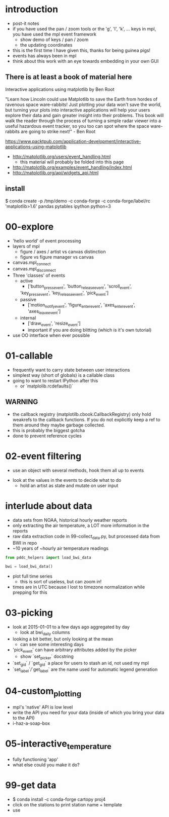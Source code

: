 * introduction
 - post-it notes
 - if you have used the pan / zoom tools or the 'g', 'l', 'k',
   ... keys in mpl, you have used the mpl event framework
   - show demo of keys / pan / zoom
   - the updating coordinates
 - this is the first time I have given this, thanks for being guinea pigs!
 - events has always been in mpl
 - think about this work with an eye towards embedding in your own GUI

** There is at least a book of material here

Interactive applications using matplotlib by Ben Root

"Learn how Lincoln could use Matplotlib to save the Earth from hordes
of ravenous space ware-rabbits!  Just plotting your data won't save
the world, but turning your plots into interactive applications will
help your users explore their data and gain greater insight into their
problems.  This book will walk the reader through the process of
turning a simple radar viewer into a useful hazardous event tracker,
so you too can spot where the space ware-rabbits are going to strike
next!" - Ben Root

https://www.packtpub.com/application-development/interactive-applications-using-matplotlib

 - http://matplotlib.org/users/event_handling.html
   - this material will probably be folded into this page
 - http://matplotlib.org/examples/event_handling/index.html
 - http://matplotlib.org/api/widgets_api.html

** install

$ conda create -p /tmp/demo -c conda-forge -c conda-forge/label/rc 'matplotlib>1.6' pandas pytables ipython python=3

* 00-explore
 - 'hello world' of event processing
 - layers of mpl
   - figure / axes / artist vs canvas distinction
   - figure vs figure manager vs canvas
 - canvas.mpl_connect
 - canvas.mpl_disconnect
 - Three 'classes' of events
   - active
     - ['button_press_event', 'button_release_event', 'scroll_event',
	 'key_press_event', 'key_release_event', 'pick_event']
   - passive
     - ['motion_notify_event', 'figure_enter_event',
       'axes_enter_event', 'axes_leave_event']
   - internal
     - ['draw_event', 'resize_event']
     - important if you are doing blitting (which is it's own tutorial)
 - use OO interface when ever possible

* 01-callable
 - frequently want to carry state between user interactions
 - simplest way (short of globals) is a callable class
 - going to want to restart IPython after this
   - or `matplolib.rcdefaults()`

** WARNING
 - the callback registry (matplotilb.cbook.CallbackRegistry) only hold
   weakrefs to the callback functions.  If you do not explicitly keep
   a ref to them around they maybe garbage collected.
 - this is probably the biggest gotcha
 - done to prevent reference cycles

* 02-event filtering
 - use an object with several methods, hook them all up to events
- look at the values in the events to decide what to do
 - hold an artist as state and mutate on user input

* interlude about data
 - data sets from NOAA, historical hourly weather reports
 - only extracting the air temperature, a LOT more information in the reports
 - raw data extraction code in 99-collect_data.py, but processed data
   from BWI in repo
 - ~10 years of ~hourly air temperature readings
#+BEGIN_SRC python
from pddc_helpers import load_bwi_data

bwi = load_bwi_data()

#+END_SRC
 - plot full time series
   - this is sort of useless, but can zoom in!
 - times are in UTC because I lost to timezone normalization while
   prepping for this

* 03-picking
 - look at 2015-01-01 to a few days ago aggregated by day
   - look at bwi_daily columns
 - looking a bit better, but only looking at the mean
   - can see some interesting days
 - 'pick_event' can have arbitrary attributes added by the picker
   - show `set_picker` docstring
 - `set_gid` / `get_gid` a place for users to stash an id, not used my mpl
 - `set_label`/`get_label` are the name used for automatic legend generation

* 04-custom_plotting
 - mpl's 'native' API is low level
 - write the API you need for your data (inside of which you bring
   your data to the API)
 - i-haz-a-soap-box

* 05-interactive_temperature
 - fully functioning 'app'
 - what else could you make it do?

* 99-get data
 - $ conda install -c conda-forge cartopy proj4
 - click on the stations to print station name + template
 - use
